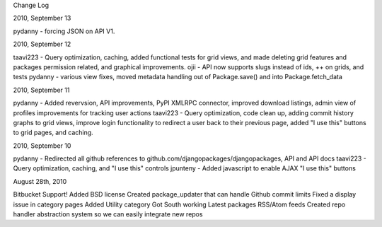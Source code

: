 Change Log

2010, September 13

pydanny - forcing JSON on API V1.

2010, September 12

taavi223 - Query optimization, caching, added functional tests for grid views, and made deleting grid features and packages permission related, and graphical improvements. ojii - API now supports slugs instead of ids, ++ on grids, and tests pydanny - various view fixes, moved metadata handling out of Package.save() and into Package.fetch_data

2010, September 11

pydanny - Added revervsion, API improvements, PyPI XMLRPC connector, improved download listings, admin view of profiles improvements for tracking user actions taavi223 - Query optimization, code clean up, adding commit history graphs to grid views, improve login functionality to redirect a user back to their previous page, added "I use this" buttons to grid pages, and caching.

2010, September 10

pydanny - Redirected all github references to github.com/djangopackages/djangopackages, API and API docs taavi223 - Query optimization, caching, and "I use this" controls jpunteny - Added javascript to enable AJAX "I use this" buttons

August 28th, 2010

Bitbucket Support!
Added BSD license
Created package_updater that can handle Github commit limits
Fixed a display issue in category pages
Added Utility category
Got South working
Latest packages RSS/Atom feeds
Created repo handler abstraction system so we can easily integrate new repos